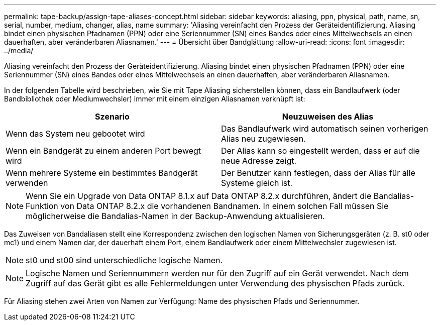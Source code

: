 ---
permalink: tape-backup/assign-tape-aliases-concept.html 
sidebar: sidebar 
keywords: aliasing, ppn, physical, path, name, sn, serial, number, medium, changer, alias, name 
summary: 'Aliasing vereinfacht den Prozess der Geräteidentifizierung. Aliasing bindet einen physischen Pfadnamen (PPN) oder eine Seriennummer (SN) eines Bandes oder eines Mittelwechsels an einen dauerhaften, aber veränderbaren Aliasnamen.' 
---
= Übersicht über Bandglättung
:allow-uri-read: 
:icons: font
:imagesdir: ../media/


[role="lead"]
Aliasing vereinfacht den Prozess der Geräteidentifizierung. Aliasing bindet einen physischen Pfadnamen (PPN) oder eine Seriennummer (SN) eines Bandes oder eines Mittelwechsels an einen dauerhaften, aber veränderbaren Aliasnamen.

In der folgenden Tabelle wird beschrieben, wie Sie mit Tape Aliasing sicherstellen können, dass ein Bandlaufwerk (oder Bandbibliothek oder Mediumwechsler) immer mit einem einzigen Aliasnamen verknüpft ist:

|===
| Szenario | Neuzuweisen des Alias 


 a| 
Wenn das System neu gebootet wird
 a| 
Das Bandlaufwerk wird automatisch seinen vorherigen Alias neu zugewiesen.



 a| 
Wenn ein Bandgerät zu einem anderen Port bewegt wird
 a| 
Der Alias kann so eingestellt werden, dass er auf die neue Adresse zeigt.



 a| 
Wenn mehrere Systeme ein bestimmtes Bandgerät verwenden
 a| 
Der Benutzer kann festlegen, dass der Alias für alle Systeme gleich ist.

|===
[NOTE]
====
Wenn Sie ein Upgrade von Data ONTAP 8.1.x auf Data ONTAP 8.2.x durchführen, ändert die Bandalias-Funktion von Data ONTAP 8.2.x die vorhandenen Bandnamen. In einem solchen Fall müssen Sie möglicherweise die Bandalias-Namen in der Backup-Anwendung aktualisieren.

====
Das Zuweisen von Bandaliasen stellt eine Korrespondenz zwischen den logischen Namen von Sicherungsgeräten (z. B. st0 oder mc1) und einem Namen dar, der dauerhaft einem Port, einem Bandlaufwerk oder einem Mittelwechsler zugewiesen ist.

[NOTE]
====
st0 und st00 sind unterschiedliche logische Namen.

====
[NOTE]
====
Logische Namen und Seriennummern werden nur für den Zugriff auf ein Gerät verwendet. Nach dem Zugriff auf das Gerät gibt es alle Fehlermeldungen unter Verwendung des physischen Pfads zurück.

====
Für Aliasing stehen zwei Arten von Namen zur Verfügung: Name des physischen Pfads und Seriennummer.
